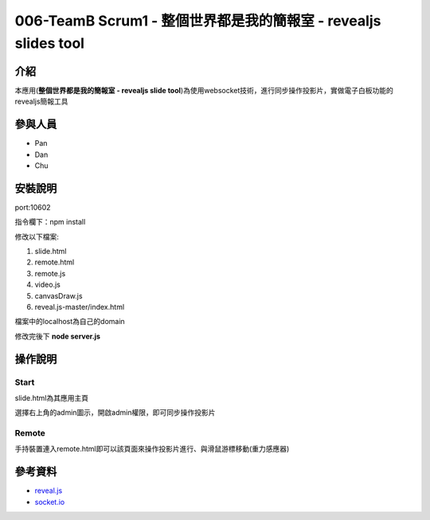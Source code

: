 ================================================================
006-TeamB Scrum1 - 整個世界都是我的簡報室 - revealjs slides tool
================================================================
***************
介紹
***************
本應用(**整個世界都是我的簡報室 - revealjs slide tool**)為使用websocket技術，進行同步操作投影片，實做電子白板功能的revealjs簡報工具

***************
參與人員
***************
- Pan
- Dan
- Chu 

***************
安裝說明
***************

port:10602

指令欄下：npm install

修改以下檔案:

1. slide.html
2. remote.html
3. remote.js
4. video.js
5. canvasDraw.js
6. reveal.js-master/index.html

檔案中的localhost為自己的domain

修改完後下 **node server.js**

***************
操作說明
***************
Start
===============
slide.html為其應用主頁

選擇右上角的admin圖示，開啟admin權限，即可同步操作投影片

Remote
===============
手持裝置連入remote.html即可以該頁面來操作投影片進行、與滑鼠游標移動(重力感應器)

***************
參考資料
***************
- `reveal.js <https://github.com/hakimel/reveal.js/>`_
- `socket.io <https://github.com/Automattic/socket.io>`_